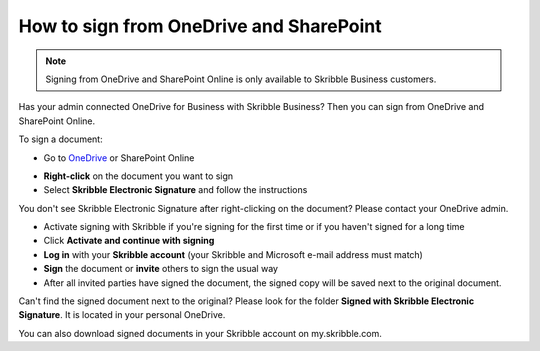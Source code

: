 .. _sign-onedrive-sharepoint:

========================================
How to sign from OneDrive and SharePoint
========================================

.. NOTE::
  Signing from OneDrive and SharePoint Online is only available to Skribble Business customers.
  
Has your admin connected OneDrive for Business with Skribble Business? Then you can sign from OneDrive and SharePoint Online.

To sign a document:

- Go to `OneDrive`_ or SharePoint Online

.. _OneDrive: https://onedrive.live.com/about/en-us/signin

- **Right-click** on the document you want to sign

- Select **Skribble Electronic Signature** and follow the instructions

You don't see Skribble Electronic Signature after right-clicking on the document? Please contact your OneDrive admin.
    
- Activate signing with Skribble if you're signing for the first time or if you haven't signed for a long time

- Click **Activate and continue with signing**

- **Log in** with your **Skribble account** (your Skribble and Microsoft e-mail address must match)

- **Sign** the document or **invite** others to sign the usual way
    
- After all invited parties have signed the document, the signed copy will be saved next to the original document.

Can't find the signed document next to the original? Please look for the folder **Signed with Skribble Electronic Signature**. It is located in your personal OneDrive. 

You can also download signed documents in your Skribble account on my.skribble.com.
